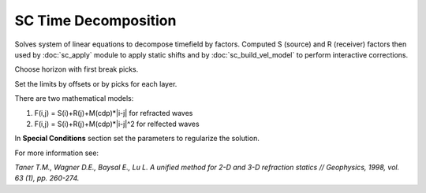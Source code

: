 SC Time Decomposition
=====================

Solves system of linear equations to decompose timefield by factors.
Computed S (source) and R (receiver) factors then used by :doc:`sc_apply` module 
to apply static shifts and by :doc:`sc_build_vel_model` to perform interactive corrections.

.. image:: sc_time_decomposition.png
  :width: 400
  :alt: sc time decomposition window

Choose horizon with first break picks.

Set the limits by offsets or by picks for each layer.

There are two mathematical models: 

#. F(i,j) = S(i)+R(j)+M(cdp)*|i-j| for refracted waves
#. F(i,j) = S(i)+R(j)+M(cdp)*|i-j|^2 for relfected waves

In **Special Conditions** section set the parameters to regularize the solution.

For more information see:

*Taner T.M., Wagner D.E., Baysal E., Lu L. A unified method for 2-D and 3-D
refraction statics // Geophysics, 1998, vol. 63 (1), pp. 260-274.*